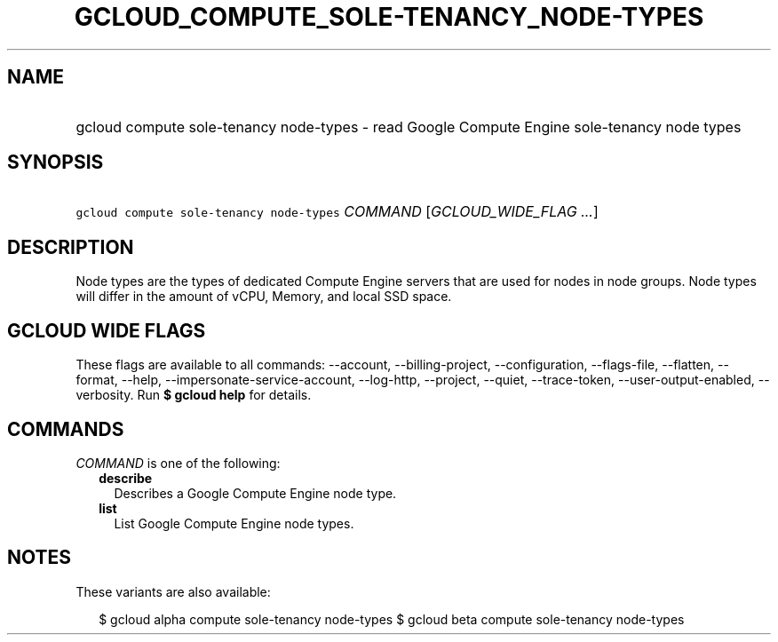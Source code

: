 
.TH "GCLOUD_COMPUTE_SOLE\-TENANCY_NODE\-TYPES" 1



.SH "NAME"
.HP
gcloud compute sole\-tenancy node\-types \- read Google Compute Engine sole\-tenancy node types



.SH "SYNOPSIS"
.HP
\f5gcloud compute sole\-tenancy node\-types\fR \fICOMMAND\fR [\fIGCLOUD_WIDE_FLAG\ ...\fR]



.SH "DESCRIPTION"

Node types are the types of dedicated Compute Engine servers that are used for
nodes in node groups. Node types will differ in the amount of vCPU, Memory, and
local SSD space.



.SH "GCLOUD WIDE FLAGS"

These flags are available to all commands: \-\-account, \-\-billing\-project,
\-\-configuration, \-\-flags\-file, \-\-flatten, \-\-format, \-\-help,
\-\-impersonate\-service\-account, \-\-log\-http, \-\-project, \-\-quiet,
\-\-trace\-token, \-\-user\-output\-enabled, \-\-verbosity. Run \fB$ gcloud
help\fR for details.



.SH "COMMANDS"

\f5\fICOMMAND\fR\fR is one of the following:

.RS 2m
.TP 2m
\fBdescribe\fR
Describes a Google Compute Engine node type.

.TP 2m
\fBlist\fR
List Google Compute Engine node types.


.RE
.sp

.SH "NOTES"

These variants are also available:

.RS 2m
$ gcloud alpha compute sole\-tenancy node\-types
$ gcloud beta compute sole\-tenancy node\-types
.RE

